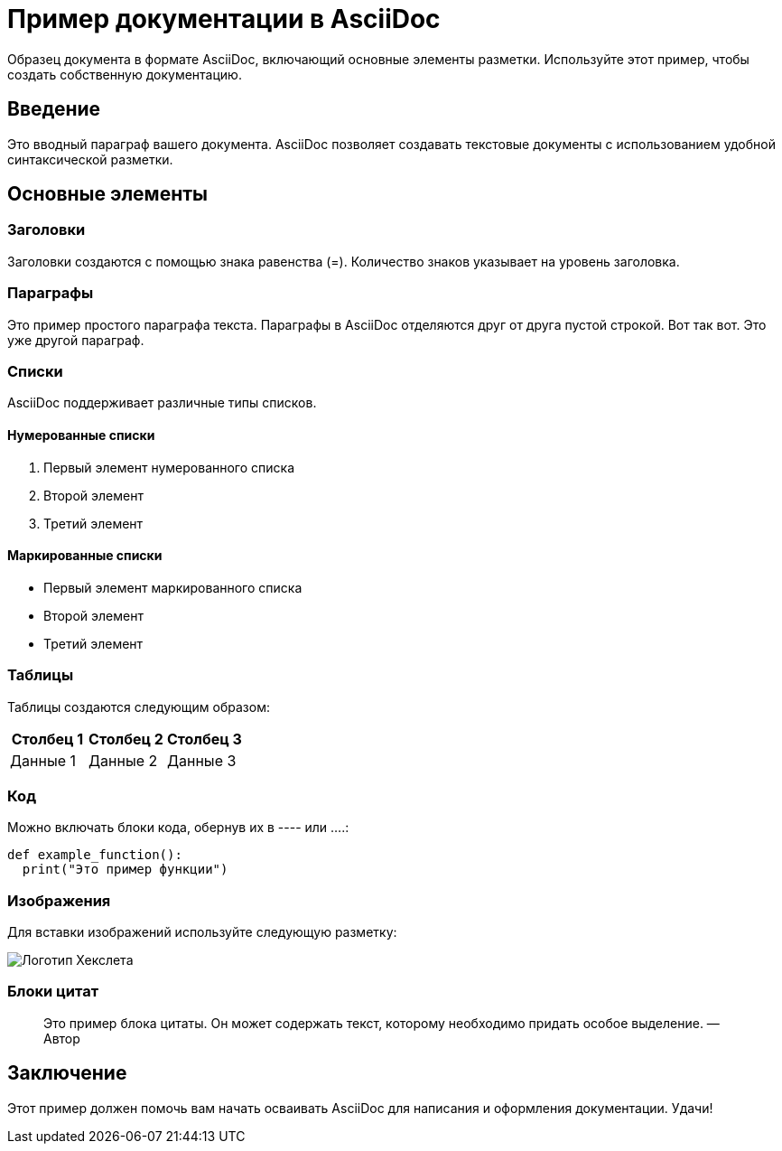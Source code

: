 
= Пример документации в AsciiDoc

Образец документа в формате AsciiDoc, включающий основные элементы
разметки. Используйте этот пример, чтобы создать собственную
документацию.

== Введение
Это вводный параграф вашего документа. AsciiDoc позволяет создавать текстовые
документы с использованием удобной синтаксической разметки.

== Основные элементы
=== Заголовки
Заголовки создаются с помощью знака равенства (=). Количество знаков указывает на
уровень заголовка.

=== Параграфы
Это пример простого параграфа текста. Параграфы в AsciiDoc отделяются друг от друга
пустой строкой.
Вот так вот. Это уже другой параграф.

=== Списки
AsciiDoc поддерживает различные типы списков.

==== Нумерованные списки
. Первый элемент нумерованного списка
. Второй элемент
. Третий элемент

==== Маркированные списки
* Первый элемент маркированного списка
* Второй элемент
* Третий элемент

=== Таблицы
Таблицы создаются следующим образом:

|====
|Столбец 1 |Столбец 2 |Столбец 3

|Данные 1 
|Данные 2 
|Данные 3
|====

=== Код
Можно включать блоки кода, обернув их в ---- или ….:
[source,ruby]
----
def example_function():
  print("Это пример функции")
----

=== Изображения
Для вставки изображений используйте следующую разметку:


image::https://github.com/Hexlet/assets/blob/master/images/hexlet_logo.png?raw=true[Логотип Хекслета]

=== Блоки цитат
> Это пример блока цитаты. Он может содержать текст, которому
необходимо придать особое выделение.
 — Автор

== Заключение
Этот пример должен помочь вам начать осваивать AsciiDoc для написания и оформления
документации. Удачи!
